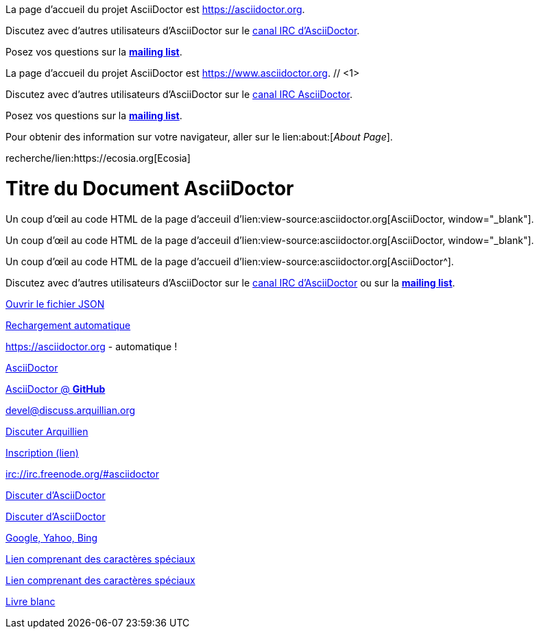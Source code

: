 ////
Included in:

- user-manual: URL
- quick-ref
////

// tag::base[]
La page d'accueil du projet AsciiDoctor est https://asciidoctor.org.

Discutez avec d'autres utilisateurs d'AsciiDoctor sur le irc://irc.freenode.org/#asciidoctor[canal IRC d'AsciiDoctor].

Posez vos questions sur la http://discuss.asciidoctor.org/[*mailing list*].
// end::base[]

// tag::base-co[]
La page d'accueil du projet AsciiDoctor est https://www.asciidoctor.org. // <1>
// end::base-co[]

// tag::irc[]
Discutez avec d'autres utilisateurs d'AsciiDoctor sur le irc://irc.freenode.org/#asciidoctor[canal IRC AsciiDoctor].

// end::irc[]

// tag::text[]
Posez vos questions sur la http://discuss.asciidoctor.org/[*mailing list*].
// end::text[]

// tag::scheme[]
Pour obtenir des information sur votre navigateur, aller sur le lien:about:[_About Page_].
// end::scheme[]

// tag::unconstrained[]
recherche/lien:https://ecosia.org[Ecosia]
// end::unconstrained[]

// tag::linkattrs-h[]
= Titre du Document AsciiDoctor
:linkattrs:

Un coup d'œil au code HTML de la page d'acceuil d'lien:view-source:asciidoctor.org[AsciiDoctor, window="_blank"].
// end::linkattrs-h[]

// tag::linkattrs[]
Un coup d'œil au code HTML de la page d'acceuil d'lien:view-source:asciidoctor.org[AsciiDoctor, window="_blank"].
// end::linkattrs[]

// tag::linkattrs-s[]
Un coup d'œil au code HTML de la page d'accueil d'lien:view-source:asciidoctor.org[AsciiDoctor^].
// end::linkattrs-s[]

// tag::css[]
Discutez avec d'autres utilisateurs d'AsciiDoctor sur le irc://irc.freenode.org/#asciidoctor[canal IRC d'AsciiDoctor] ou sur la http://discuss.asciidoctor.org/[*mailing list*^, role="green"].
// end::css[]

// tag::link[]
link:protocol.json[Ouvrir le fichier JSON]
// end::link[]

// tag::hash[]
link:external.html#livereload[Rechargement automatique]
// end::hash[]

// tag::b-base[]
https://asciidoctor.org - automatique !

https://asciidoctor.org[AsciiDoctor]

https://github.com/asciidoctor[AsciiDoctor @ *GitHub*]
// end::b-base[]

// tag::b-scheme[]
devel@discuss.arquillian.org

mailto:devel@discuss.arquillian.org[Discuter Arquillien]

mailto:devel-join@discuss.arquillian.org[Inscription (lien), (sujet), (corps)]

irc://irc.freenode.org/#asciidoctor
// end::b-scheme[]

// tag::b-linkattrs[]
http://discuss.asciidoctor.org[Discuter d'AsciiDoctor, role="external", window="_blank"]

http://discuss.asciidoctor.org[Discuter d'AsciiDoctor^]

https://example.org["Google, Yahoo, Bing^", role="teal"]
// end::b-linkattrs[]

// tag::b-spaces[]
link:++https://example.org/?q=[a b]++[Lien comprenant des caractères spéciaux]

link:https://example.org/?q=%5Ba%20b%5D[Lien comprenant des caractères spéciaux]
// end::b-spaces[]

// tag::b-windows[]
link:\\server\share\whitepaper.pdf[Livre blanc]
// end::b-windows[]
